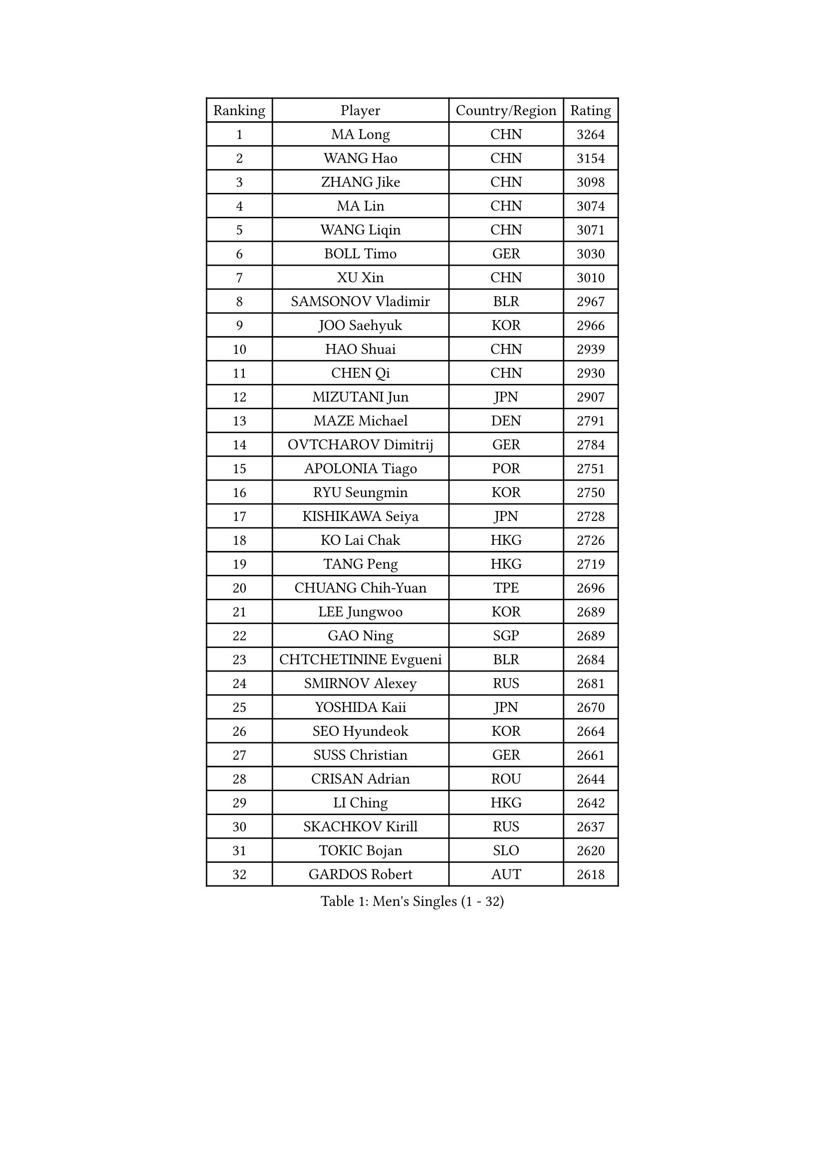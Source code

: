 
#set text(font: ("Courier New", "NSimSun"))
#figure(
  caption: "Men's Singles (1 - 32)",
    table(
      columns: 4,
      [Ranking], [Player], [Country/Region], [Rating],
      [1], [MA Long], [CHN], [3264],
      [2], [WANG Hao], [CHN], [3154],
      [3], [ZHANG Jike], [CHN], [3098],
      [4], [MA Lin], [CHN], [3074],
      [5], [WANG Liqin], [CHN], [3071],
      [6], [BOLL Timo], [GER], [3030],
      [7], [XU Xin], [CHN], [3010],
      [8], [SAMSONOV Vladimir], [BLR], [2967],
      [9], [JOO Saehyuk], [KOR], [2966],
      [10], [HAO Shuai], [CHN], [2939],
      [11], [CHEN Qi], [CHN], [2930],
      [12], [MIZUTANI Jun], [JPN], [2907],
      [13], [MAZE Michael], [DEN], [2791],
      [14], [OVTCHAROV Dimitrij], [GER], [2784],
      [15], [APOLONIA Tiago], [POR], [2751],
      [16], [RYU Seungmin], [KOR], [2750],
      [17], [KISHIKAWA Seiya], [JPN], [2728],
      [18], [KO Lai Chak], [HKG], [2726],
      [19], [TANG Peng], [HKG], [2719],
      [20], [CHUANG Chih-Yuan], [TPE], [2696],
      [21], [LEE Jungwoo], [KOR], [2689],
      [22], [GAO Ning], [SGP], [2689],
      [23], [CHTCHETININE Evgueni], [BLR], [2684],
      [24], [SMIRNOV Alexey], [RUS], [2681],
      [25], [YOSHIDA Kaii], [JPN], [2670],
      [26], [SEO Hyundeok], [KOR], [2664],
      [27], [SUSS Christian], [GER], [2661],
      [28], [CRISAN Adrian], [ROU], [2644],
      [29], [LI Ching], [HKG], [2642],
      [30], [SKACHKOV Kirill], [RUS], [2637],
      [31], [TOKIC Bojan], [SLO], [2620],
      [32], [GARDOS Robert], [AUT], [2618],
    )
  )#pagebreak()

#set text(font: ("Courier New", "NSimSun"))
#figure(
  caption: "Men's Singles (33 - 64)",
    table(
      columns: 4,
      [Ranking], [Player], [Country/Region], [Rating],
      [33], [YOON Jaeyoung], [KOR], [2617],
      [34], [HOU Yingchao], [CHN], [2610],
      [35], [GIONIS Panagiotis], [GRE], [2590],
      [36], [OH Sangeun], [KOR], [2585],
      [37], [KREANGA Kalinikos], [GRE], [2584],
      [38], [UEDA Jin], [JPN], [2584],
      [39], [CHEN Weixing], [AUT], [2570],
      [40], [KIM Junghoon], [KOR], [2566],
      [41], [PERSSON Jorgen], [SWE], [2553],
      [42], [PRIMORAC Zoran], [CRO], [2546],
      [43], [SIMONCIK Josef], [CZE], [2534],
      [44], [LI Ping], [QAT], [2531],
      [45], [#text(gray, "QIU Yike")], [CHN], [2514],
      [46], [PROKOPCOV Dmitrij], [CZE], [2513],
      [47], [LEE Sang Su], [KOR], [2501],
      [48], [LEE Jungsam], [KOR], [2486],
      [49], [STEGER Bastian], [GER], [2478],
      [50], [KIM Minseok], [KOR], [2474],
      [51], [MACHADO Carlos], [ESP], [2468],
      [52], [KOSIBA Daniel], [HUN], [2468],
      [53], [KORBEL Petr], [CZE], [2461],
      [54], [KAN Yo], [JPN], [2460],
      [55], [FREITAS Marcos], [POR], [2458],
      [56], [CHO Eonrae], [KOR], [2455],
      [57], [RUBTSOV Igor], [RUS], [2449],
      [58], [CHEUNG Yuk], [HKG], [2448],
      [59], [MATSUDAIRA Kenta], [JPN], [2444],
      [60], [KIM Hyok Bong], [PRK], [2443],
      [61], [FEJER-KONNERTH Zoltan], [GER], [2439],
      [62], [VLASOV Grigory], [RUS], [2436],
      [63], [PETO Zsolt], [SRB], [2435],
      [64], [LIN Ju], [DOM], [2434],
    )
  )#pagebreak()

#set text(font: ("Courier New", "NSimSun"))
#figure(
  caption: "Men's Singles (65 - 96)",
    table(
      columns: 4,
      [Ranking], [Player], [Country/Region], [Rating],
      [65], [WANG Zengyi], [POL], [2432],
      [66], [BAUM Patrick], [GER], [2431],
      [67], [JEOUNG Youngsik], [KOR], [2424],
      [68], [YAN An], [CHN], [2424],
      [69], [LIU Song], [ARG], [2421],
      [70], [SALIFOU Abdel-Kader], [BEN], [2421],
      [71], [SCHLAGER Werner], [AUT], [2416],
      [72], [GERELL Par], [SWE], [2415],
      [73], [ACHANTA Sharath Kamal], [IND], [2405],
      [74], [MATTENET Adrien], [FRA], [2404],
      [75], [SAIVE Jean-Michel], [BEL], [2400],
      [76], [TAN Ruiwu], [CRO], [2385],
      [77], [KEINATH Thomas], [SVK], [2384],
      [78], [OBESLO Michal], [CZE], [2381],
      [79], [LEGOUT Christophe], [FRA], [2381],
      [80], [HENZELL William], [AUS], [2372],
      [81], [SVENSSON Robert], [SWE], [2370],
      [82], [HAN Jimin], [KOR], [2367],
      [83], [JIANG Tianyi], [HKG], [2366],
      [84], [GACINA Andrej], [CRO], [2365],
      [85], [LUNDQVIST Jens], [SWE], [2360],
      [86], [KARAKASEVIC Aleksandar], [SRB], [2359],
      [87], [BLASZCZYK Lucjan], [POL], [2359],
      [88], [OYA Hidetoshi], [JPN], [2357],
      [89], [RI Chol Guk], [PRK], [2355],
      [90], [HE Zhiwen], [ESP], [2351],
      [91], [KUZMIN Fedor], [RUS], [2351],
      [92], [LEE Jinkwon], [KOR], [2349],
      [93], [MATSUDAIRA Kenji], [JPN], [2347],
      [94], [JAKAB Janos], [HUN], [2345],
      [95], [YANG Zi], [SGP], [2342],
      [96], [PISTEJ Lubomir], [SVK], [2334],
    )
  )#pagebreak()

#set text(font: ("Courier New", "NSimSun"))
#figure(
  caption: "Men's Singles (97 - 128)",
    table(
      columns: 4,
      [Ranking], [Player], [Country/Region], [Rating],
      [97], [ILLAS Erik], [SVK], [2325],
      [98], [TAKAKIWA Taku], [JPN], [2323],
      [99], [VRABLIK Jiri], [CZE], [2321],
      [100], [MONTEIRO Thiago], [BRA], [2321],
      [101], [TSUBOI Gustavo], [BRA], [2319],
      [102], [PLATONOV Pavel], [BLR], [2318],
      [103], [MONRAD Martin], [DEN], [2317],
      [104], [JEVTOVIC Marko], [SRB], [2317],
      [105], [LASHIN El-Sayed], [EGY], [2315],
      [106], [FILUS Ruwen], [GER], [2314],
      [107], [LEUNG Chu Yan], [HKG], [2313],
      [108], [ELOI Damien], [FRA], [2312],
      [109], [MA Liang], [SGP], [2312],
      [110], [KASAHARA Hiromitsu], [JPN], [2309],
      [111], [JANG Song Man], [PRK], [2302],
      [112], [SHIONO Masato], [JPN], [2301],
      [113], [BURGIS Matiss], [LAT], [2300],
      [114], [CHIANG Peng-Lung], [TPE], [2293],
      [115], [WOSIK Torben], [GER], [2291],
      [116], [MADRID Marcos], [MEX], [2288],
      [117], [SEREDA Peter], [SVK], [2288],
      [118], [LIVENTSOV Alexey], [RUS], [2287],
      [119], [KOSOWSKI Jakub], [POL], [2287],
      [120], [SHIBAEV Alexander], [RUS], [2285],
      [121], [LIM Jaehyun], [KOR], [2275],
      [122], [HUANG Sheng-Sheng], [TPE], [2274],
      [123], [BARDON Michal], [SVK], [2274],
      [124], [CHIANG Hung-Chieh], [TPE], [2272],
      [125], [AGUIRRE Marcelo], [PAR], [2267],
      [126], [MENGEL Steffen], [GER], [2261],
      [127], [TORIOLA Segun], [NGR], [2259],
      [128], [#text(gray, "LEI Zhenhua")], [CHN], [2255],
    )
  )
